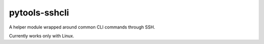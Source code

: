 pytools-sshcli
==============

A helper module wrapped around common CLI commands through SSH.

Currently works only with Linux.
